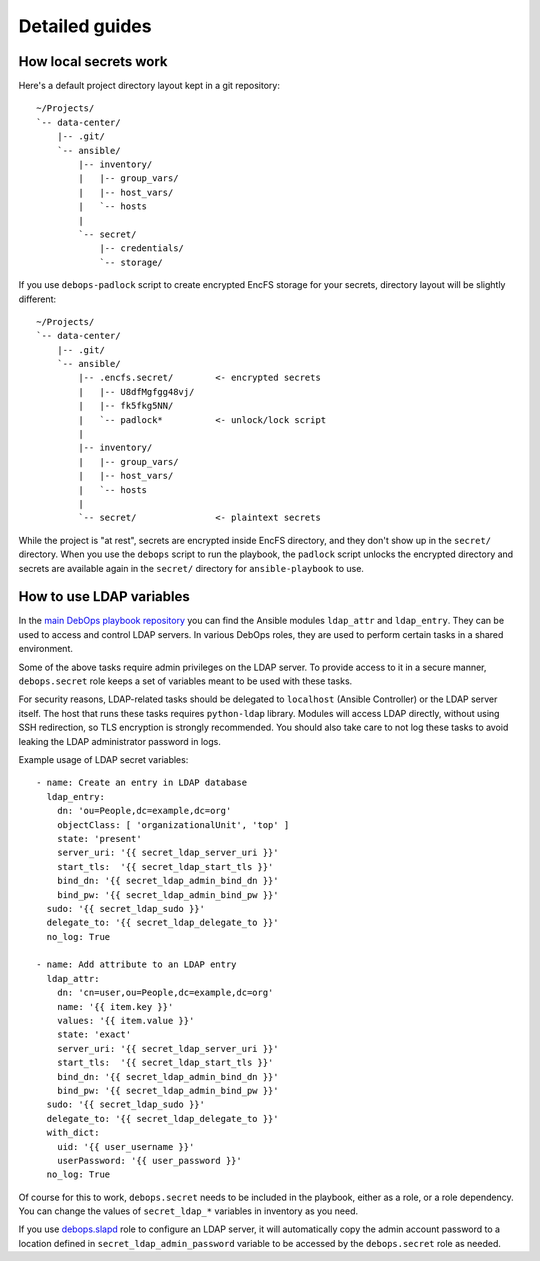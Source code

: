 Detailed guides
===============

How local secrets work
----------------------

Here's a default project directory layout kept in a git repository::

    ~/Projects/
    `-- data-center/
        |-- .git/
        `-- ansible/
            |-- inventory/
            |   |-- group_vars/
            |   |-- host_vars/
            |   `-- hosts
            |
            `-- secret/
                |-- credentials/
                `-- storage/

If you use ``debops-padlock`` script to create encrypted EncFS storage for your
secrets, directory layout will be slightly different::

    ~/Projects/
    `-- data-center/
        |-- .git/
        `-- ansible/
            |-- .encfs.secret/        <- encrypted secrets
            |   |-- U8dfMgfgg48vj/
            |   |-- fk5fkg5NN/
            |   `-- padlock*          <- unlock/lock script
            |
            |-- inventory/
            |   |-- group_vars/
            |   |-- host_vars/
            |   `-- hosts
            |
            `-- secret/               <- plaintext secrets

While the project is "at rest", secrets are encrypted inside EncFS directory, and
they don't show up in the ``secret/`` directory. When you use the ``debops`` script to
run the playbook, the ``padlock`` script unlocks the encrypted directory and secrets
are available again in the ``secret/`` directory for ``ansible-playbook`` to use.


How to use LDAP variables
-------------------------

In the `main DebOps playbook repository`_ you can find the Ansible modules
``ldap_attr`` and ``ldap_entry``. They can be used to access and control LDAP
servers. In various DebOps roles, they are used to perform certain tasks in
a shared environment.

Some of the above tasks require admin privileges on the LDAP server. To provide
access to it in a secure manner, ``debops.secret`` role keeps a set of
variables meant to be used with these tasks.

For security reasons, LDAP-related tasks should be delegated to ``localhost``
(Ansible Controller) or the LDAP server itself. The host that runs these tasks
requires ``python-ldap`` library. Modules will access LDAP directly, without
using SSH redirection, so TLS encryption is strongly recommended. You should
also take care to not log these tasks to avoid leaking the LDAP administrator
password in logs.

Example usage of LDAP secret variables::

    - name: Create an entry in LDAP database
      ldap_entry:
        dn: 'ou=People,dc=example,dc=org'
        objectClass: [ 'organizationalUnit', 'top' ]
        state: 'present'
        server_uri: '{{ secret_ldap_server_uri }}'
        start_tls:  '{{ secret_ldap_start_tls }}'
        bind_dn: '{{ secret_ldap_admin_bind_dn }}'
        bind_pw: '{{ secret_ldap_admin_bind_pw }}'
      sudo: '{{ secret_ldap_sudo }}'
      delegate_to: '{{ secret_ldap_delegate_to }}'
      no_log: True

    - name: Add attribute to an LDAP entry
      ldap_attr:
        dn: 'cn=user,ou=People,dc=example,dc=org'
        name: '{{ item.key }}'
        values: '{{ item.value }}'
        state: 'exact'
        server_uri: '{{ secret_ldap_server_uri }}'
        start_tls:  '{{ secret_ldap_start_tls }}'
        bind_dn: '{{ secret_ldap_admin_bind_dn }}'
        bind_pw: '{{ secret_ldap_admin_bind_pw }}'
      sudo: '{{ secret_ldap_sudo }}'
      delegate_to: '{{ secret_ldap_delegate_to }}'
      with_dict:
        uid: '{{ user_username }}'
        userPassword: '{{ user_password }}'
      no_log: True

Of course for this to work, ``debops.secret`` needs to be included in the
playbook, either as a role, or a role dependency. You can change the values of
``secret_ldap_*`` variables in inventory as you need.

If you use `debops.slapd`_ role to configure an LDAP server, it will
automatically copy the admin account password to a location defined in
``secret_ldap_admin_password`` variable to be accessed by the ``debops.secret``
role as needed.

.. _main DebOps playbook repository: https://github.com/debops/debops-playbooks/
.. _debops.slapd: https://github.com/debops/ansible-slapd/

